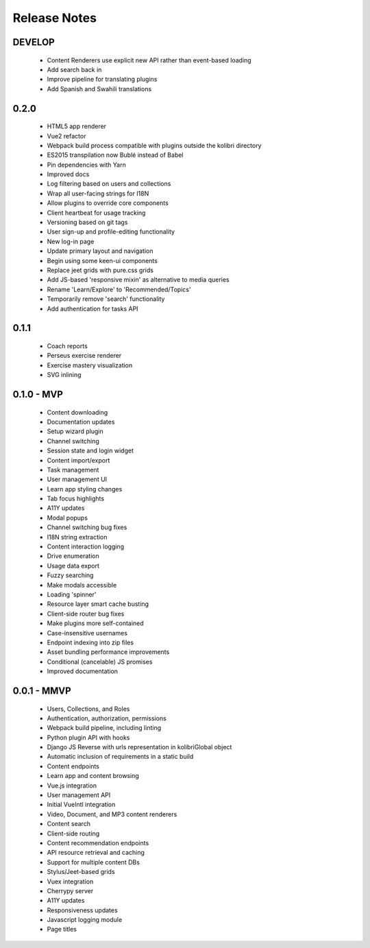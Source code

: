 .. :changelog:

Release Notes
=============

DEVELOP
-------

 - Content Renderers use explicit new API rather than event-based loading
 - Add search back in
 - Improve pipeline for translating plugins
 - Add Spanish and Swahili translations


0.2.0
-----

 - HTML5 app renderer
 - Vue2 refactor
 - Webpack build process compatible with plugins outside the kolibri directory
 - ES2015 transpilation now Bublé instead of Babel
 - Pin dependencies with Yarn
 - Improved docs
 - Log filtering based on users and collections
 - Wrap all user-facing strings for I18N
 - Allow plugins to override core components
 - Client heartbeat for usage tracking
 - Versioning based on git tags
 - User sign-up and profile-editing functionality
 - New log-in page
 - Update primary layout and navigation
 - Begin using some keen-ui components
 - Replace jeet grids with pure.css grids
 - Add JS-based 'responsive mixin' as alternative to media queries
 - Rename 'Learn/Explore' to 'Recommended/Topics'
 - Temporarily remove 'search' functionality
 - Add authentication for tasks API


0.1.1
-----

 - Coach reports
 - Perseus exercise renderer
 - Exercise mastery visualization
 - SVG inlining


0.1.0 - MVP
-----------

 - Content downloading
 - Documentation updates
 - Setup wizard plugin
 - Channel switching
 - Session state and login widget
 - Content import/export
 - Task management
 - User management UI
 - Learn app styling changes
 - Tab focus highlights
 - A11Y updates
 - Modal popups
 - Channel switching bug fixes
 - I18N string extraction
 - Content interaction logging
 - Drive enumeration
 - Usage data export
 - Fuzzy searching
 - Make modals accessible
 - Loading 'spinner'
 - Resource layer smart cache busting
 - Client-side router bug fixes
 - Make plugins more self-contained
 - Case-insensitive usernames
 - Endpoint indexing into zip files
 - Asset bundling performance improvements
 - Conditional (cancelable) JS promises
 - Improved documentation


0.0.1 - MMVP
------------

 - Users, Collections, and Roles
 - Authentication, authorization, permissions
 - Webpack build pipeline, including linting
 - Python plugin API with hooks
 - Django JS Reverse with urls representation in kolibriGlobal object
 - Automatic inclusion of requirements in a static build
 - Content endpoints
 - Learn app and content browsing
 - Vue.js integration
 - User management API
 - Initial VueIntl integration
 - Video, Document, and MP3 content renderers
 - Content search
 - Client-side routing
 - Content recommendation endpoints
 - API resource retrieval and caching
 - Support for multiple content DBs
 - Stylus/Jeet-based grids
 - Vuex integration
 - Cherrypy server
 - A11Y updates
 - Responsiveness updates
 - Javascript logging module
 - Page titles
